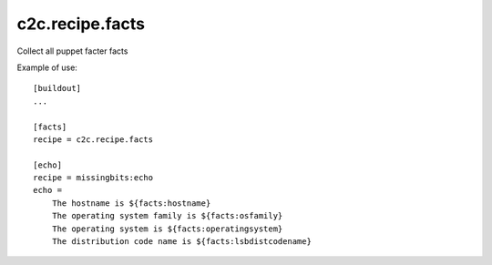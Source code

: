 c2c.recipe.facts
================

Collect all puppet facter facts

Example of use::

    [buildout]
    ...

    [facts]
    recipe = c2c.recipe.facts

    [echo]
    recipe = missingbits:echo
    echo =
        The hostname is ${facts:hostname}
        The operating system family is ${facts:osfamily}
        The operating system is ${facts:operatingsystem}
        The distribution code name is ${facts:lsbdistcodename}

